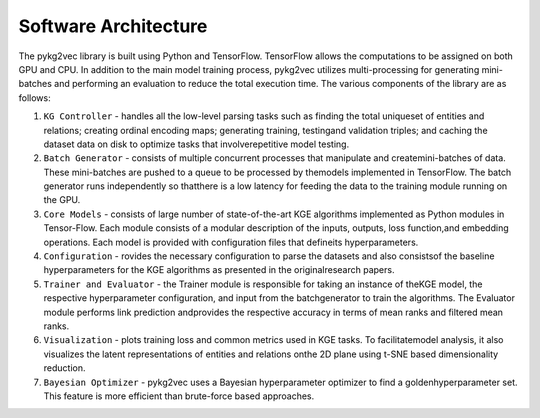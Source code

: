 Software Architecture
------------------------
.. image:: ../../figures/pykg2vec_structure.png
   :width: 600
   :align: center
   :alt: Structure of the pykg2vec library.

The pykg2vec library is built using Python and TensorFlow. TensorFlow allows the
computations to be assigned on both GPU and CPU. In addition to the main model training process,
pykg2vec utilizes multi-processing for generating mini-batches and performing an evaluation to reduce
the total execution time. The various components of the library are as follows:

1) ``KG Controller`` - handles all the low-level parsing tasks such as finding the total uniqueset of entities and relations; creating ordinal encoding maps; generating training, testingand validation triples; and caching the dataset data on disk to optimize tasks that involverepetitive model testing.
2) ``Batch Generator`` - consists of multiple concurrent processes that manipulate and createmini-batches of data.  These mini-batches are pushed to a queue to be processed by themodels  implemented  in  TensorFlow.   The  batch  generator  runs  independently  so  thatthere is a low latency for feeding the data to the training module running on the GPU.
3) ``Core Models`` - consists of large number of state-of-the-art KGE algorithms implemented as Python modules in Tensor-Flow.  Each module consists of a modular description of the inputs, outputs, loss function,and embedding operations.  Each model is provided with configuration files that defineits hyperparameters.
4) ``Configuration`` - rovides the necessary configuration to parse the datasets and also consistsof  the  baseline  hyperparameters  for  the  KGE  algorithms  as  presented  in  the  originalresearch papers.
5) ``Trainer and Evaluator`` - the Trainer module is responsible for taking an instance of theKGE  model,  the  respective  hyperparameter  configuration,  and  input  from  the  batchgenerator to train the algorithms.  The Evaluator module performs link prediction andprovides the respective accuracy in terms of mean ranks and filtered mean ranks.
6) ``Visualization`` - plots training loss and common metrics used in KGE tasks.  To facilitatemodel analysis,  it also visualizes the latent representations of entities and relations onthe 2D plane using t-SNE based dimensionality reduction.
7) ``Bayesian Optimizer`` - pykg2vec uses a Bayesian hyperparameter optimizer to find a goldenhyperparameter set.  This feature is more efficient than brute-force based approaches.
